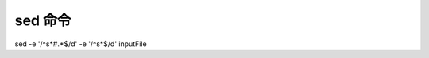 sed 命令
================================================================================

sed -e '/^\s*#.*$/d' -e '/^\s*$/d' inputFile
